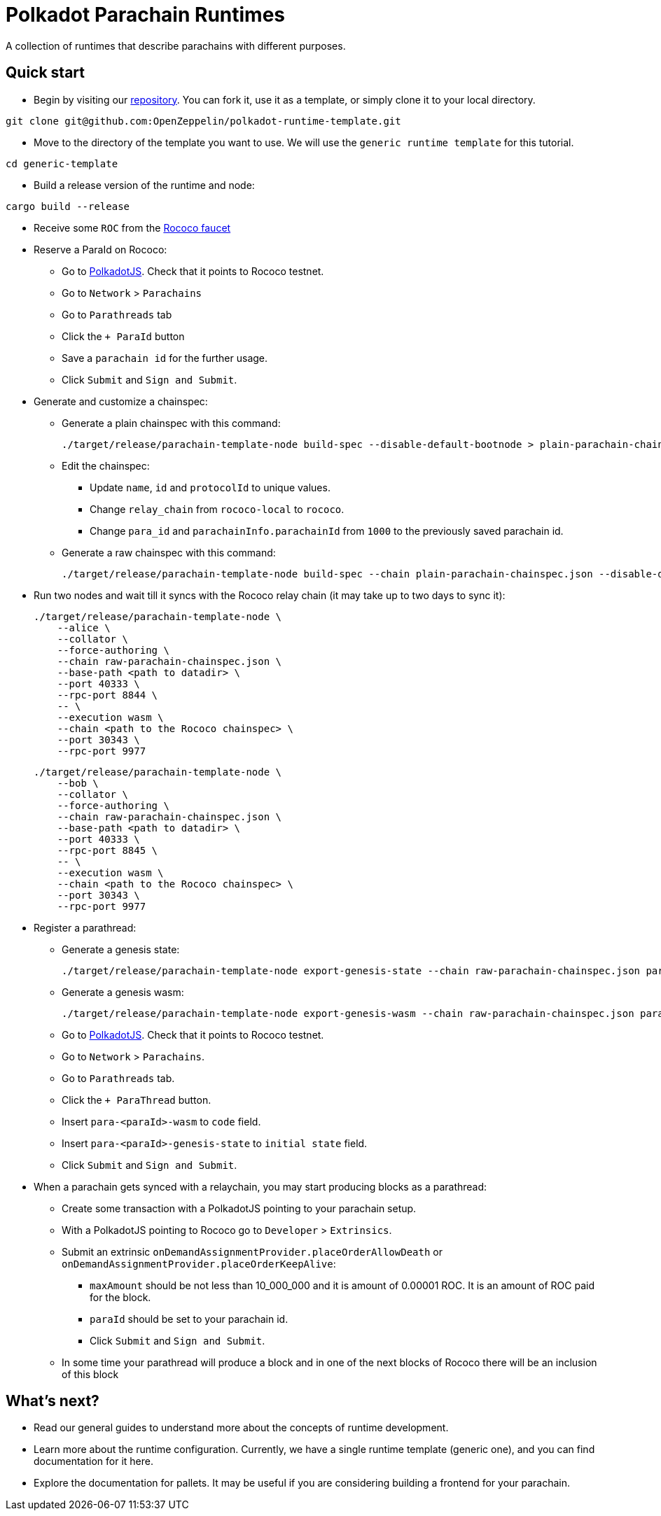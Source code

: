 :source-highlighter: highlight.js
:highlightjs-languages: bash

= Polkadot Parachain Runtimes

A collection of runtimes that describe parachains with different purposes.

== Quick start

* Begin by visiting our link:https://github.com/OpenZeppelin/polkadot-runtime-template[repository]. You can fork it, use it as a template, or simply clone it to your local directory.
```bash
git clone git@github.com:OpenZeppelin/polkadot-runtime-template.git
```

* Move to the directory of the template you want to use. We will use the `generic runtime template` for this tutorial.
```bash
cd generic-template
```

* Build a release version of the runtime and node:
```bash
cargo build --release
```

* Receive some `ROC` from the link:https://paritytech.github.io/polkadot-testnet-faucet/[Rococo faucet]

* Reserve a ParaId on Rococo:

** Go to link:https://polkadot.js.org/apps[PolkadotJS]. Check that it points to Rococo testnet.
** Go to `Network` > `Parachains`
** Go to `Parathreads` tab
** Click the `+ ParaId` button
** Save a `parachain id` for the further usage.
** Click `Submit` and `Sign and Submit`.

* Generate and customize a chainspec:

** Generate a plain chainspec with this command:
+
```bash
./target/release/parachain-template-node build-spec --disable-default-bootnode > plain-parachain-chainspec.json
```

** Edit the chainspec:

*** Update `name`, `id` and `protocolId` to unique values.
*** Change `relay_chain` from `rococo-local` to `rococo`.
*** Change `para_id` and `parachainInfo.parachainId` from `1000` to the previously saved parachain id.

** Generate a raw chainspec with this command:
+
```bash
./target/release/parachain-template-node build-spec --chain plain-parachain-chainspec.json --disable-default-bootnode --raw > raw-parachain-chainspec.json
```

* Run two nodes and wait till it syncs with the Rococo relay chain (it may take up to two days to sync it):
+
```bash
./target/release/parachain-template-node \
    --alice \
    --collator \
    --force-authoring \
    --chain raw-parachain-chainspec.json \
    --base-path <path to datadir> \
    --port 40333 \
    --rpc-port 8844 \
    -- \
    --execution wasm \
    --chain <path to the Rococo chainspec> \
    --port 30343 \
    --rpc-port 9977
```
+
```bash
./target/release/parachain-template-node \
    --bob \
    --collator \
    --force-authoring \
    --chain raw-parachain-chainspec.json \
    --base-path <path to datadir> \
    --port 40333 \
    --rpc-port 8845 \
    -- \
    --execution wasm \
    --chain <path to the Rococo chainspec> \
    --port 30343 \
    --rpc-port 9977
```

* Register a parathread:

** Generate a genesis state:
+
```bash
./target/release/parachain-template-node export-genesis-state --chain raw-parachain-chainspec.json para-<paraId>-genesis-state
```
** Generate a genesis wasm:
+
```bash
./target/release/parachain-template-node export-genesis-wasm --chain raw-parachain-chainspec.json para-<paraId>-wasm
```
** Go to link:https://polkadot.js.org/apps[PolkadotJS]. Check that it points to Rococo testnet.
** Go to `Network` > `Parachains`.
** Go to `Parathreads` tab.
** Click the `+ ParaThread` button.
** Insert `para-<paraId>-wasm` to `code` field.
** Insert `para-<paraId>-genesis-state` to `initial state` field.
** Click `Submit` and `Sign and Submit`.

* When a parachain gets synced with a relaychain, you may start producing blocks as a parathread:
** Create some transaction with a PolkadotJS pointing to your parachain setup.
** With a PolkadotJS pointing to Rococo go to `Developer` > `Extrinsics`.
** Submit an extrinsic `onDemandAssignmentProvider.placeOrderAllowDeath` or `onDemandAssignmentProvider.placeOrderKeepAlive`:
*** `maxAmount` should be not less than 10_000_000 and it is amount of 0.00001 ROC. It is an amount of ROC paid for the block.
*** `paraId` should be set to your parachain id.
*** Click `Submit` and `Sign and Submit`.
** In some time your parathread will produce a block and in one of the next blocks of Rococo there will be an inclusion of this block

== What's next?

- Read our general guides to understand more about the concepts of runtime development.
// TODO: change if we have more runtimes, add a link to the runtime doc
- Learn more about the runtime configuration. Currently, we have a single runtime template (generic one), and you can find documentation for it here.
- Explore the documentation for pallets. It may be useful if you are considering building a frontend for your parachain.
